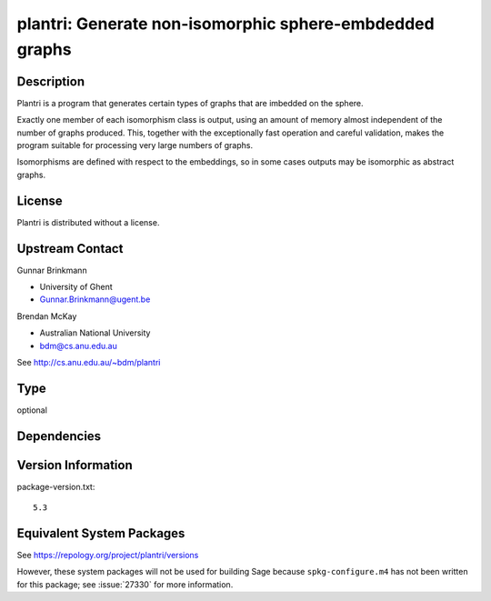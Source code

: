 .. _spkg_plantri:

plantri: Generate non-isomorphic sphere-embdedded graphs
==================================================================

Description
-----------

Plantri is a program that generates certain types of graphs that are
imbedded on the sphere.

Exactly one member of each isomorphism class is output, using an amount
of memory almost independent of the number of graphs produced. This,
together with the exceptionally fast operation and careful validation,
makes the program suitable for processing very large numbers of graphs.

Isomorphisms are defined with respect to the embeddings, so in some
cases outputs may be isomorphic as abstract graphs.

License
-------

Plantri is distributed without a license.


Upstream Contact
----------------

Gunnar Brinkmann

- University of Ghent
- Gunnar.Brinkmann@ugent.be

Brendan McKay

- Australian National University
- bdm@cs.anu.edu.au

See http://cs.anu.edu.au/~bdm/plantri


Type
----

optional


Dependencies
------------


Version Information
-------------------

package-version.txt::

    5.3


Equivalent System Packages
--------------------------

.. tab:: Arch Linux

   .. CODE-BLOCK:: bash

       $ sudo pacman -S plantri 


.. tab:: Fedora/Redhat/CentOS

   .. CODE-BLOCK:: bash

       $ sudo yum install plantri 



See https://repology.org/project/plantri/versions

However, these system packages will not be used for building Sage
because ``spkg-configure.m4`` has not been written for this package;
see :issue:`27330` for more information.

